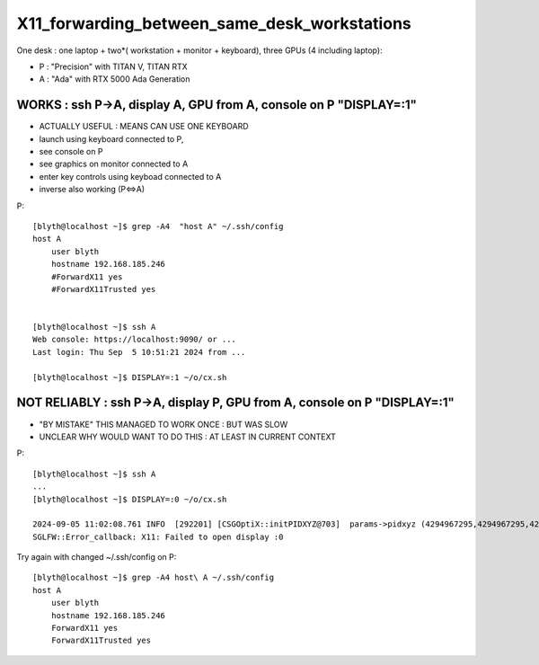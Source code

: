 X11_forwarding_between_same_desk_workstations
==============================================

One desk : one laptop + two*( workstation + monitor + keyboard),  three GPUs (4 including laptop):

* P : "Precision" with TITAN V, TITAN RTX
* A : "Ada" with RTX 5000 Ada Generation



WORKS : ssh P->A, display A, GPU from A, console on P "DISPLAY=:1"
---------------------------------------------------------------------

* ACTUALLY USEFUL : MEANS CAN USE ONE KEYBOARD 


* launch using keyboard connected to P, 
* see console on P
* see graphics on monitor connected to A
* enter key controls using keyboad connected to A

* inverse also working (P<=>A) 


P::

    [blyth@localhost ~]$ grep -A4  "host A" ~/.ssh/config
    host A
        user blyth
        hostname 192.168.185.246
        #ForwardX11 yes
        #ForwardX11Trusted yes


    [blyth@localhost ~]$ ssh A
    Web console: https://localhost:9090/ or ... 
    Last login: Thu Sep  5 10:51:21 2024 from ...

    [blyth@localhost ~]$ DISPLAY=:1 ~/o/cx.sh 





NOT RELIABLY : ssh P->A, display P, GPU from A, console on P "DISPLAY=:1"
-----------------------------------------------------------------------------

* "BY MISTAKE" THIS MANAGED TO WORK ONCE : BUT WAS SLOW
* UNCLEAR WHY WOULD WANT TO DO THIS : AT LEAST IN CURRENT CONTEXT  


P::

    [blyth@localhost ~]$ ssh A
    ...
    [blyth@localhost ~]$ DISPLAY=:0 ~/o/cx.sh 

    2024-09-05 11:02:08.761 INFO  [292201] [CSGOptiX::initPIDXYZ@703]  params->pidxyz (4294967295,4294967295,4294967295) 
    SGLFW::Error_callback: X11: Failed to open display :0


Try again with changed ~/.ssh/config on P::

    [blyth@localhost ~]$ grep -A4 host\ A ~/.ssh/config
    host A
        user blyth
        hostname 192.168.185.246
        ForwardX11 yes
        ForwardX11Trusted yes




